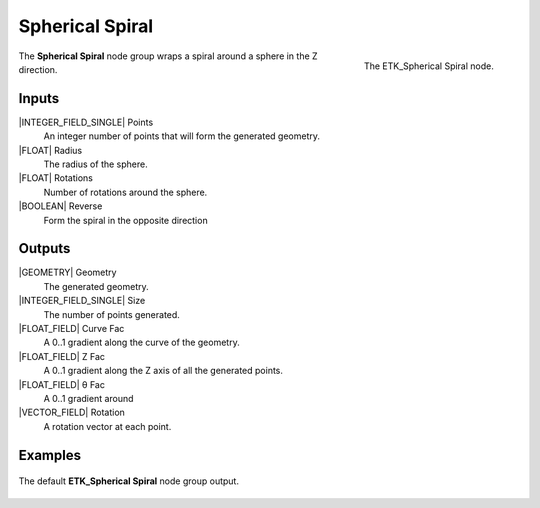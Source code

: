 .. index:: Generators; Spherical Spiral
.. _etk-generators-spherical_spiral:

*****************
 Spherical Spiral
*****************

.. figure:: /images/nodes-spherical_spiral.png
   :align: right

   The ETK_Spherical Spiral node.


The **Spherical Spiral** node group wraps a spiral around a sphere in
the Z direction.


Inputs
=======

|INTEGER_FIELD_SINGLE| Points
   An integer number of points that will form the generated geometry.

|FLOAT| Radius
   The radius of the sphere.

|FLOAT| Rotations
   Number of rotations around the sphere.

|BOOLEAN| Reverse
   Form the spiral in the opposite direction


Outputs
========

|GEOMETRY| Geometry
   The generated geometry.

|INTEGER_FIELD_SINGLE| Size
   The number of points generated.

|FLOAT_FIELD| Curve Fac
   A 0..1 gradient along the curve of the geometry.

|FLOAT_FIELD| Z Fac
   A 0..1 gradient along the Z axis of all the generated points.

|FLOAT_FIELD| θ Fac
   A 0..1 gradient around

|VECTOR_FIELD| Rotation
   A rotation vector at each point.


Examples
========

.. figure:: /images/nodes-spherical_sphere_basic.png
   :align: center
   :width: 800

   The default **ETK_Spherical Spiral** node group output.
